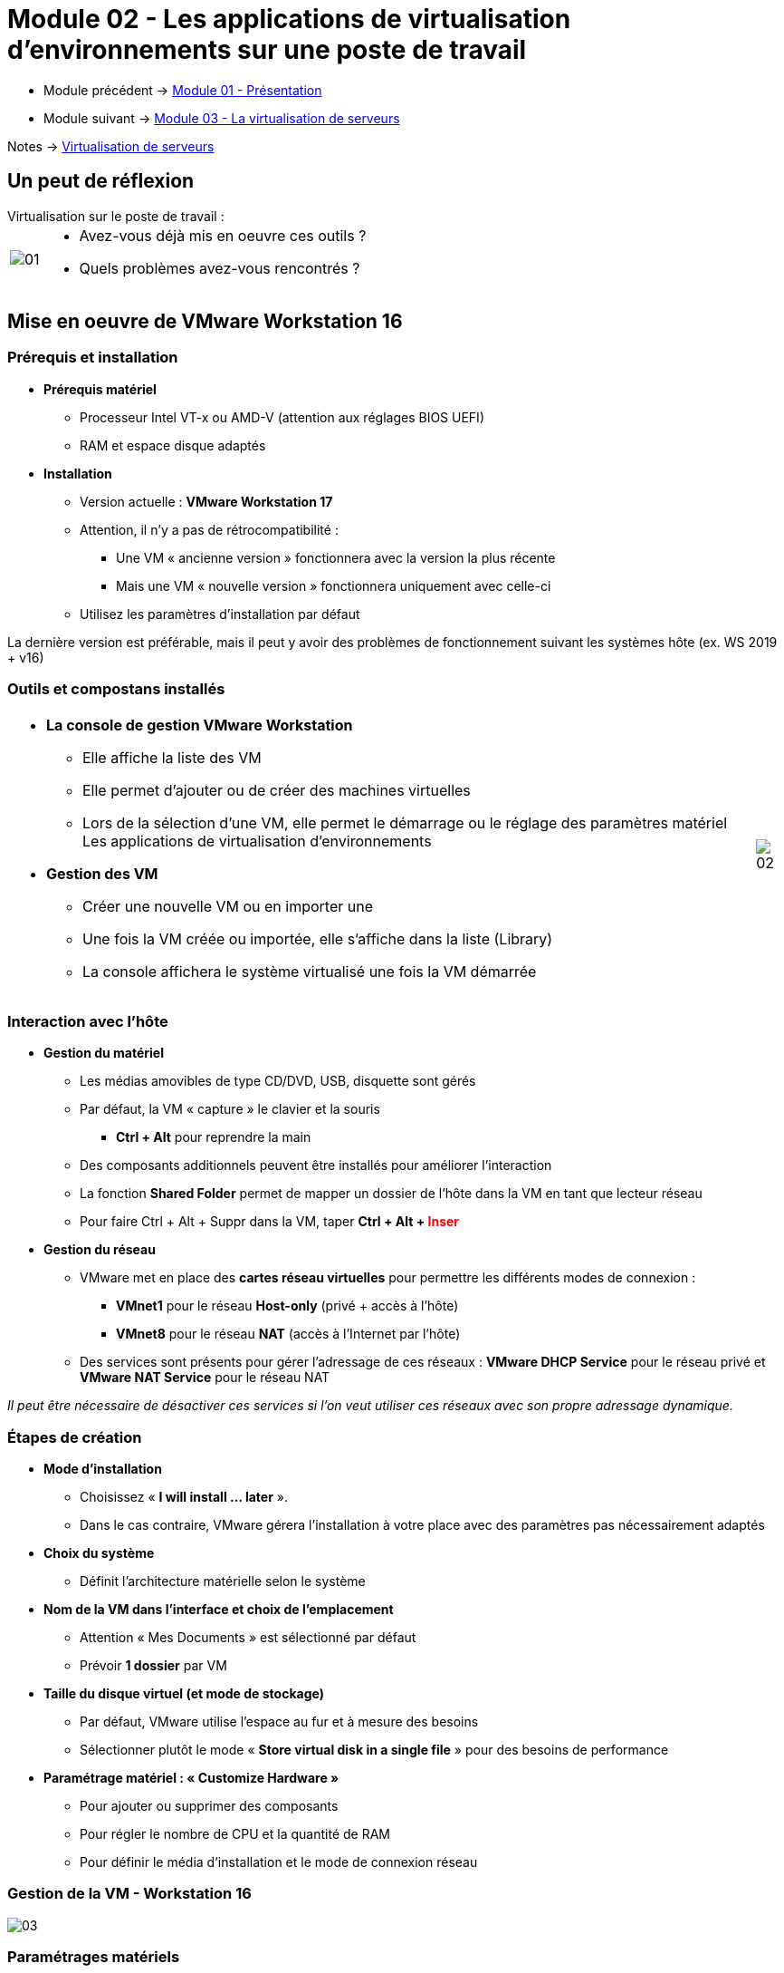 = Module 02 - Les applications de virtualisation d'environnements sur une poste de travail
:navtitle: Les logiciels de Virtualisations.

* Module précédent -> xref:tssr2023/module-12/presentation.adoc[Module 01 - Présentation]
* Module suivant -> xref:tssr2023/module-12/virtu-serveur.adoc[Module 03 - La virtualisation de serveurs]

Notes -> xref:notes:eni-tssr:virtualisation.adoc[Virtualisation de serveurs]

== Un peut de réflexion

.Virtualisation sur le poste de travail :
****
[cols="~,~",frame=none,grid=none]
|===
.^a|
image::tssr2023/module-12/appli/01.png[align=center]
a|
* Avez-vous déjà mis en oeuvre ces outils ?
* Quels problèmes avez-vous rencontrés ?
|===
****

== Mise en oeuvre de VMware Workstation 16

=== Prérequis et installation

* *Prérequis matériel*
** Processeur Intel VT-x ou AMD-V (attention aux réglages BIOS UEFI)
** RAM et espace disque adaptés
* *Installation*
** Version actuelle : *VMware Workstation 17*
** Attention, il n'y a pas de rétrocompatibilité :
*** Une VM « ancienne version » fonctionnera avec la version la plus récente
*** Mais une VM « nouvelle version » fonctionnera uniquement avec celle-ci
** Utilisez les paramètres d'installation par défaut

La dernière version est préférable, mais il peut y avoir des problèmes de fonctionnement suivant les systèmes hôte (ex. WS 2019 + v16)

=== Outils et compostans installés
[cols="~,~",frame=none,grid=none]
|===
a|
* *La console de gestion VMware Workstation*
** Elle affiche la liste des VM
** Elle permet d'ajouter ou de créer des machines
virtuelles
** Lors de la sélection d'une VM, elle permet le démarrage ou le réglage des paramètres matériel Les applications de virtualisation d'environnements
* *Gestion des VM*
** Créer une nouvelle VM ou en importer une
** Une fois la VM créée ou importée, elle s'affiche dans la liste (Library)
** La console affichera le système virtualisé une fois la VM démarrée
a|
image::tssr2023/module-12/appli/02.png[align=center]
|===

=== Interaction avec l'hôte

* *Gestion du matériel*
** Les médias amovibles de type CD/DVD, USB, disquette sont gérés
** Par défaut, la VM « capture » le clavier et la souris
*** *Ctrl + Alt* pour reprendre la main
** Des composants additionnels peuvent être installés pour améliorer l'interaction
** La fonction *Shared Folder* permet de mapper un dossier de l'hôte dans la VM en tant que lecteur
réseau
** Pour faire Ctrl + Alt + Suppr dans la VM, taper *Ctrl + Alt + pass:[<span style="color:red;">]Inserpass:[</span>]*
* *Gestion du réseau*
** VMware met en place des *cartes réseau virtuelles* pour permettre les différents modes de
connexion :
*** *VMnet1* pour le réseau *Host-only* (privé + accès à l'hôte)
*** *VMnet8* pour le réseau *NAT* (accès à l'Internet par l'hôte)
** Des services sont présents pour gérer l'adressage de ces réseaux : *VMware DHCP Service* pour le réseau privé et *VMware NAT Service* pour le réseau NAT

_Il peut être nécessaire de désactiver ces services si l'on veut utiliser ces réseaux
avec son propre adressage dynamique._

=== Étapes de création

* *Mode d'installation*
** Choisissez « *I will install … later* ».
** Dans le cas contraire, VMware gérera l'installation à votre place avec des paramètres pas nécessairement adaptés
* *Choix du système*
** Définit l'architecture matérielle selon le système
* *Nom de la VM dans l'interface et choix de l'emplacement*
** Attention « Mes Documents » est sélectionné par défaut
** Prévoir *1 dossier* par VM
* *Taille du disque virtuel (et mode de stockage)* 
** Par défaut, VMware utilise l'espace au fur et à mesure des besoins
** Sélectionner plutôt le mode « *Store virtual disk in a single file* » pour des besoins de performance
* *Paramétrage matériel : « Customize Hardware »*
** Pour ajouter ou supprimer des composants
** Pour régler le nombre de CPU et la quantité de RAM
** Pour définir le média d'installation et le mode de connexion réseau

=== Gestion de la VM - Workstation 16

image::tssr2023/module-12/appli/03.png[align=center]

=== Paramétrages matériels

* *Après création de la VM, les paramétrages sont accessibles depuis la fonction « Virtual Machine Settings »*
** Permet de modifier les paramètres initiaux
** Permet l'ajout et la suppression de matériel
** Certains composants sont paramétrables à chaud (ajout de disques, réseau …)
* *Connexion au réseau : 4 modes disponibles*
** *Bridged* : mode pont, équivalent à une connexion au réseau physique
** *NAT* : utilise la configuration réseau de l'hôte pour accéder à l'Internet
** *Host-only* : mode interne avec connexion à l'hôte, les VM ne peuvent communiquer qu'entre elles et avec l'hôte
* *LAN segment* : permet d'utiliser des segments réseau spécifiques et indépendants, à condition de les déclarer avec le bouton LAN Segments

_Chacun de ces modes est indépendant des autres. Ils agissent comme des commutateurs permettant d'isoler les VM dans des réseaux spécifiques._

=== Problèmes courants

* *Démarrer sur un média CD/DVD une fois le système installé*
** S'assurer que la VM a bien « capturé » le clavier et redémarrer
** Appuyer 1 fois sur la touche *Échap* lorsque le logo VMware s'affiche
** Il est possible de paramétrer la séquence de démarrage dans le BIOS de la VM
* *Fonctionnement du réseau aléatoire*
** Le fonctionnement du réseau est un point sensible, notamment lors de paramétrages fréquents
** *Désactivez et réactivez* les cartes réseau de votre machine physique
* *Espace disque hôte insuffisant*
** Vérifier l'emplacement du dossier de la VM et le déplacer si nécessaire
** Surveiller l'espace disponible dans le volume de données
* *Espace disque invité insuffisant*
** Ajouter un disque depuis les paramétrages de la VM ou redimensionner (plus fastidieux)
** Le dimensionnement initial est important !

== TP 01 - Utilisation de Vmware Workstation 17.

